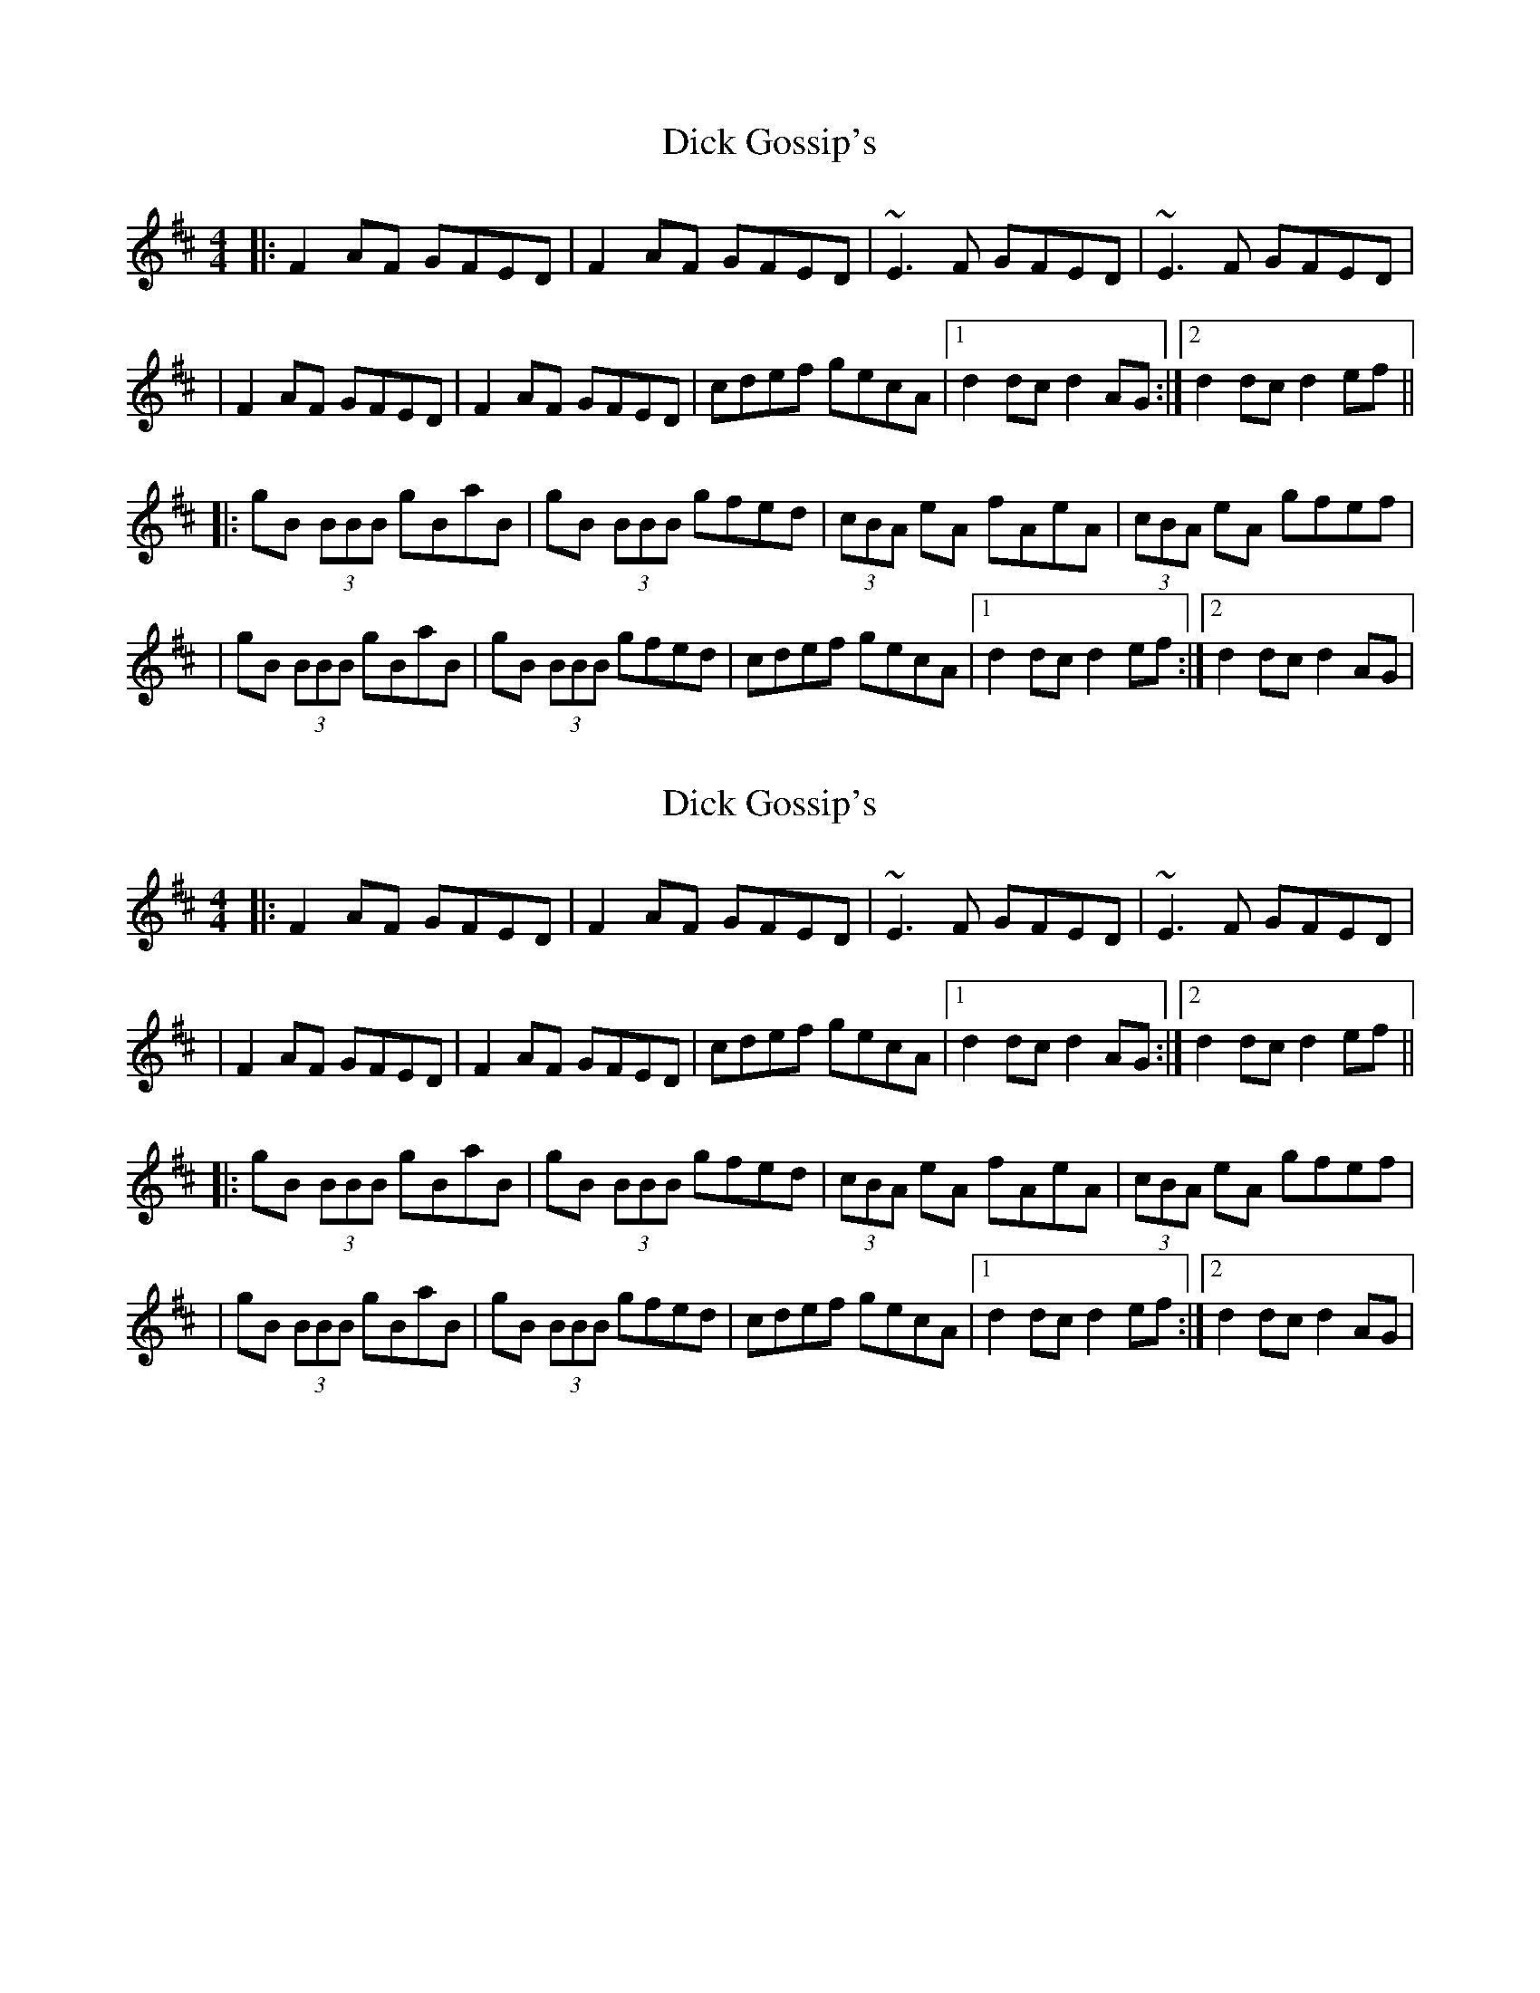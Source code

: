 X:1
T: Dick Gossip's
R: reel
M: 4/4
L: 1/8
K: Dmaj
|:F2 AF GFED|F2 AF GFED|~E3 F GFED|~E3 F GFED|
|F2 AF GFED|F2 AF GFED|cdef gecA|1 d2dc d2 AG:|2 d2 dc d2 ef||
|:gB (3BBB gBaB|gB (3BBB gfed|(3cBA eA fAeA|(3cBA eA gfef|
|gB (3BBB gBaB|gB (3BBB gfed|cdef gecA|1 d2dc d2 ef:|2 d2dc d2 AG|

X:2
T: Dick Gossip's
R: reel
M: 4/4
L: 1/8
K: Dmaj
|:F2 AF GFED|F2 AF GFED|~E3 F GFED|~E3 F GFED|
|F2 AF GFED|F2 AF GFED|cdef gecA|1 d2dc d2 AG:|2 d2 dc d2 ef||
|:gB (3BBB gBaB|gB (3BBB gfed|(3cBA eA fAeA|(3cBA eA gfef|
|gB (3BBB gBaB|gB (3BBB gfed|cdef gecA|1 d2dc d2 ef:|2 d2dc d2 AG|

X:3
T: Dick Gossip's
R: reel
M: 4/4
L: 1/8
K: Dmaj
|:F2 AF GFED|F2 AF GFED|~E3 F GFED|~E3 F GFED|
|F2 AF GFED|F2 AF GFED|cdef gecA|1 d2dc d2 AG:|2 d2 dc d2 ef||
|:gB (3BBB gBaB|gB (3BBB gfed|(3cBA eA fAeA|(3cBA eA gfef|
|gB (3BBB gBaB|gB (3BBB gfed|cdef gecA|1 d2dc d2 ef:|2 d2dc d2 AG|

